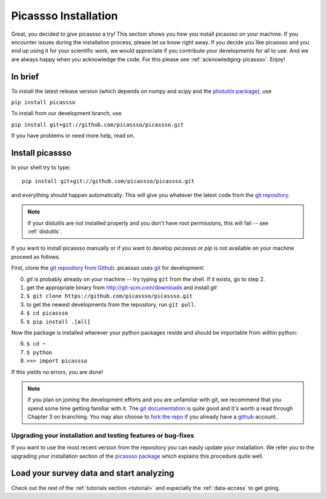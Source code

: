 .. summary How to install picassso

.. _picassso-installation:

Picassso Installation
=====================

Great, you decided to give picassso a try! This section shows
you how you install picassso on your machine. If you encounter issues
during the installation process, please let us know right away. 
If you decide you like picassso and you end up using it for your scientific work,
we would appreciate if you contribute your developments for all to use. And we 
are always happy when you acknowledge the code. For this please see
:ref:`acknowledging-picassso`. Enjoy!


In brief
--------

To install the latest release version (which depends on numpy and scipy and 
the `photutils package <https://photutils.readthedocs.io>`_), use

``pip install picassso``

To install from our development branch, use

``pip install git+git://github.com/picassso/picassso.git``

If you have problems or need more help, read on.


.. _install-picassso:

Install picassso
---------------

In your shell try to type:

::

   pip install git+git://github.com/picassso/picassso.git

and everything should happen automatically. This will give you
whatever the latest code from the `git repository <https://github.com/picassso/picassso>`_.

.. note:: If your distutils are not installed properly and you don't have root permissions, this will fail -- see :ref:`distutils`.

If you want to install picassso manually or if you want to develop `picassso` or `pip` is not available on 
your machine proceed as follows.

First, clone the `git repository from Github
<https://github.com/picassso/picassso>`_. picassso uses `git
<http://git-scm.com/>`_ for development:

0. `git` is probably already on your machine -- try typing ``git`` from the shell. If it exists, go to step 2.

1. get the appropriate binary from http://git-scm.com/downloads and install `git`

2. ``$ git clone https://github.com/picassso/picassso.git``

3. to get the newest developments from the repository, run ``git pull``.

4. ``$ cd picassso``

5. ``$ pip install .[all]``

Now the package is installed wherever your python packages reside and should be importable from within python:

6. ``$ cd ~``

7. ``$ python``

8. ``>>> import picassso``

If this yields no errors, you are done!

.. note::
   If you plan on joining the development efforts and you are
   unfamiliar with git, we recommend that you spend some time getting
   familiar with it. The `git documentation <http://git-scm.com/doc>`_
   is quite good and it's worth a read through Chapter 3 on
   branching. You may also choose to `fork the repo
   <https://help.github.com/articles/fork-a-repo>`_ if you already
   have a `github <http://github.com>`_ account.



Upgrading your installation and testing features or bug-fixes
^^^^^^^^^^^^^^^^^^^^^^^^^^^^^^^^^^^^^^^^^^^^^^^^^^^^^^^^^^^^^

If you want to use the most recent version from the repository you 
can easily update your installation. We refer you to the upgrading 
your installation section of the 
`picassso package <http://picassso.github.io/picassso/installation.html>`_ which explains 
this procedure quite well.


Load your survey data and start analyzing
-----------------------------------------

Check out the rest of the :ref:`tutorials section <tutorial>` and
especially the :ref:`data-access` to get going.


